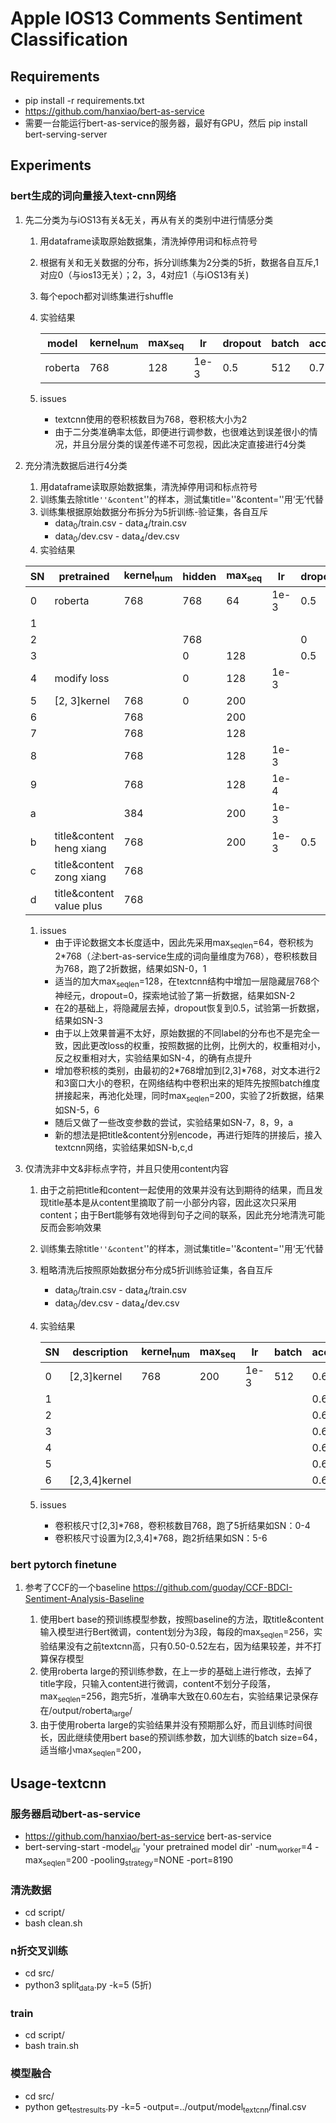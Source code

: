 * Apple IOS13 Comments Sentiment Classification
** Requirements
   + pip install -r requirements.txt
   + [[https://github.com/hanxiao/bert-as-service]]
   + 需要一台能运行bert-as-service的服务器，最好有GPU，然后 pip install bert-serving-server
** Experiments
*** bert生成的词向量接入text-cnn网络
**** 先二分类为与iOS13有关&无关，再从有关的类别中进行情感分类
    1) 用dataframe读取原始数据集，清洗掉停用词和标点符号
    2) 根据有关和无关数据的分布，拆分训练集为2分类的5折，数据各自互斥,1对应0（与ios13无关）；2，3，4对应1（与iOS13有关)
    3) 每个epoch都对训练集进行shuffle
    4) 实验结果
     |---------+------------+---------+------+---------+-------+----------+----------|
     | model   | kernel_num | max_seq |   lr | dropout | batch | accuracy | macro_f1 |
     |---------+------------+---------+------+---------+-------+----------+----------|
     | roberta |        768 |     128 | 1e-3 |     0.5 |   512 |    0.781 |    0.733 |
     |---------+------------+---------+------+---------+-------+----------+----------|
    5) issues
       - textcnn使用的卷积核数目为768，卷积核大小为2
       - 由于二分类准确率太低，即便进行调参数，也很难达到误差很小的情况，并且分层分类的误差传递不可忽视，因此决定直接进行4分类
**** 充分清洗数据后进行4分类
     1) 用dataframe读取原始数据集，清洗掉停用词和标点符号
     2) 训练集去除title=''&content=''的样本，测试集title=''&content=''用‘无’代替
     3) 训练集根据原始数据分布拆分为5折训练-验证集，各自互斥
        + data_0/train.csv - data_4/train.csv
        + data_0/dev.csv - data_4/dev.csv
     4) 实验结果
 | SN | pretrained               | kernel_num | hidden | max_seq |   lr | dropout | batch | accuracy | macro_f1 |
 |----+--------------------------+------------+--------+---------+------+---------+-------+----------+----------|
 |  0 | roberta                  |        768 |    768 |      64 | 1e-3 |     0.5 |   512 |    0.569 |    0.565 |
 |  1 |                          |            |        |         |      |         |       |    0.552 |    0.545 |
 |----+--------------------------+------------+--------+---------+------+---------+-------+----------+----------|
 |  2 |                          |            |    768 |         |      |       0 |       |    0.541 |    0.544 |
 |  3 |                          |            |      0 |     128 |      |     0.5 |       |     0.55 |     0.56 |
 |----+--------------------------+------------+--------+---------+------+---------+-------+----------+----------|
 |  4 | modify loss              |            |      0 |     128 | 1e-3 |         |       |    0.589 |    0.587 |
 |----+--------------------------+------------+--------+---------+------+---------+-------+----------+----------|
 |  5 | [2, 3]kernel             |        768 |      0 |     200 |      |         |       |    0.592 |    0.591 |
 |  6 |                          |        768 |        |     200 |      |         |       |     0.57 |     0.57 |
 |  7 |                          |        768 |        |     128 |      |         |       |    0.587 |    0.587 |
 |  8 |                          |        768 |        |     128 | 1e-3 |         |       |    0.577 |    0.575 |
 |  9 |                          |        768 |        |     128 | 1e-4 |         |       |    0.567 |    0.565 |
 |  a |                          |        384 |        |     200 | 1e-3 |         |       |    0.586 |    0.586 |
 |----+--------------------------+------------+--------+---------+------+---------+-------+----------+----------|
 |  b | title&content heng xiang |        768 |        |     200 | 1e-3 |     0.5 |   512 |    0.585 |    0.587 |
 |  c | title&content zong xiang |        768 |        |         |      |         |       |    0.580 |    0.583 |
 |  d | title&content value plus |        768 |        |         |      |         |       |    0.575 |    0.574 |
 |----+--------------------------+------------+--------+---------+------+---------+-------+----------+----------|
     5) issues
        + 由于评论数据文本长度适中，因此先采用max_seq_len=64，卷积核为2*768（[[注]]:bert-as-service生成的词向量维度为768），卷积核数目为768，跑了2折数据，结果如SN-0，1
        + 适当的加大max_seq_len=128，在textcnn结构中增加一层隐藏层768个神经元，dropout=0，探索地试验了第一折数据，结果如SN-2
        + 在2的基础上，将隐藏层去掉，dropout恢复到0.5，试验第一折数据，结果如SN-3
        + 由于以上效果普遍不太好，原始数据的不同label的分布也不是完全一致，因此更改loss的权重，按照数据的比例，比例大的，权重相对小，反之权重相对大，实验结果如SN-4，的确有点提升
        + 增加卷积核的类别，由最初的2*768增加到[2,3]*768，对文本进行2和3窗口大小的卷积，在网络结构中卷积出来的矩阵先按照batch维度拼接起来，再池化处理，同时max_seq_len=200，实验了2折数据，结果如SN-5，6
        + 随后又做了一些改变参数的尝试，实验结果如SN-7，8，9，a
        + 新的想法是把title&content分别encode，再进行矩阵的拼接后，接入textcnn网络，实验结果如SN-b,c,d
**** 仅清洗非中文&非标点字符，并且只使用content内容
     1) 由于之前把title和content一起使用的效果并没有达到期待的结果，而且发现title基本是从content里摘取了前一小部分内容，因此这次只采用content；由于Bert能够有效地得到句子之间的联系，因此充分地清洗可能反而会影响效果
     2) 训练集去除title=''&content=''的样本，测试集title=''&content=''用‘无’代替
     3) 粗略清洗后按照原始数据分布分成5折训练验证集，各自互斥
        + data_0/train.csv - data_4/train.csv
        + data_0/dev.csv - data_4/dev.csv
     4) 实验结果
      | SN | description   | kernel_num | max_seq |   lr | batch | accuracy | macro_f1 |
      |----+---------------+------------+---------+------+-------+----------+----------|
      |  0 | [2,3]kernel   |        768 |     200 | 1e-3 |   512 |   0.6164 |   0.6138 |
      |  1 |               |            |         |      |       |   0.6243 |   0.6191 |
      |  2 |               |            |         |      |       |   0.6250 |   0.6204 |
      |  3 |               |            |         |      |       |   0.6243 |   0.6240 |
      |  4 |               |            |         |      |       |   0.6234 |   0.6194 |
      |----+---------------+------------+---------+------+-------+----------+----------|
      |  5 |               |            |         |      |       |   0.6188 |   0.6198 |
      |  6 | [2,3,4]kernel |            |         |      |       |   0.6233 |   0.6225 |
      |----+---------------+------------+---------+------+-------+----------+----------|
     5) issues
        + 卷积核尺寸[2,3]*768，卷积核数目768，跑了5折结果如SN：0-4
        + 卷积核尺寸设置为[2,3,4]*768，跑2折结果如SN：5-6
*** bert pytorch finetune
**** 参考了CCF的一个baseline  [[https://github.com/guoday/CCF-BDCI-Sentiment-Analysis-Baseline]]
     1) 使用bert base的预训练模型参数，按照baseline的方法，取title&content输入模型进行Bert微调，content划分为3段，每段的max_seq_len=256，实验结果没有之前textcnn高，只有0.50-0.52左右，因为结果较差，并不打算保存模型
     2) 使用roberta large的预训练参数，在上一步的基础上进行修改，去掉了title字段，只输入content进行微调，content不划分子段落，max_seq_len=256，跑完5折，准确率大致在0.60左右，实验结果记录保存在/output/roberta_large/
     3) 由于使用roberta large的实验结果并没有预期那么好，而且训练时间很长，因此继续使用bert base的预训练参数，加大训练的batch size=64，适当缩小max_seq_len=200，
** Usage-textcnn
*** 服务器启动bert-as-service
    + [[https://github.com/hanxiao/bert-as-service]] bert-as-service
    + bert-serving-start -model_dir 'your pretrained model dir' -num_worker=4 -max_seq_len=200 -pooling_strategy=NONE -port=8190
*** 清洗数据
    + cd script/
    + bash clean.sh
*** n折交叉训练
    + cd src/
    + python3 split_data.py -k=5 (5折)
*** train
    + cd script/
    + bash train.sh
*** 模型融合
    + cd src/
    + python get_test_results.py -k=5 -output=../output/model_textcnn/final.csv
